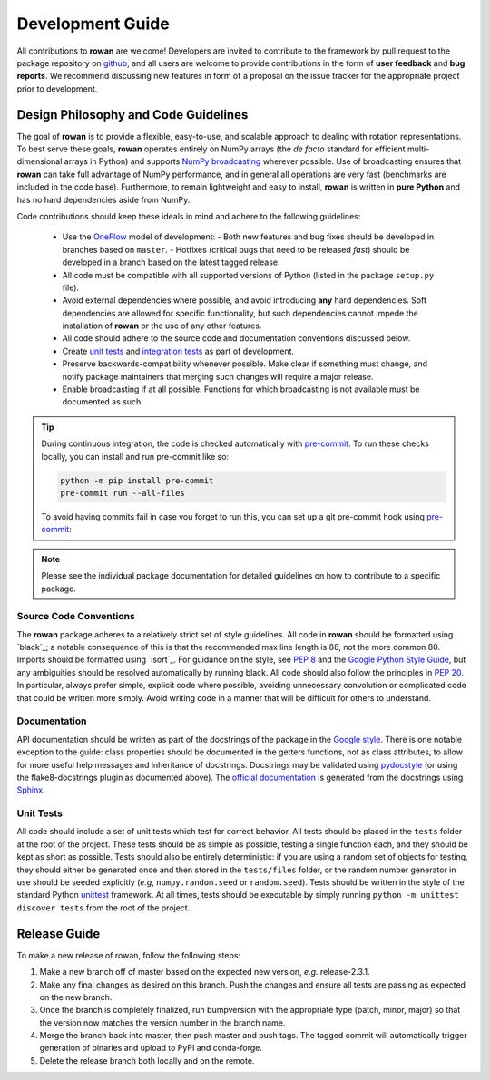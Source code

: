 .. _development:

=================
Development Guide
=================


All contributions to **rowan** are welcome!
Developers are invited to contribute to the framework by pull request to the package repository on `github`_, and all users are welcome to provide contributions in the form of **user feedback** and **bug reports**.
We recommend discussing new features in form of a proposal on the issue tracker for the appropriate project prior to development.


Design Philosophy and Code Guidelines
=====================================

The goal of **rowan** is to provide a flexible, easy-to-use, and scalable approach to dealing with rotation representations.
To best serve these goals, **rowan** operates entirely on NumPy arrays (the *de facto* standard for efficient multi-dimensional arrays in Python) and supports `NumPy broadcasting <https://docs.scipy.org/doc/numpy/user/basics.broadcasting.html>`_ wherever possible.
Use of broadcasting ensures that **rowan** can take full advantage of NumPy performance, and in general all operations are very fast (benchmarks are included in the code base).
Furthermore, to remain lightweight and easy to install, **rowan** is written in **pure Python** and has no hard dependencies aside from NumPy.

Code contributions should keep these ideals in mind and adhere to the following guidelines:

  * Use the OneFlow_ model of development:
    - Both new features and bug fixes should be developed in branches based on ``master``.
    - Hotfixes (critical bugs that need to be released *fast*) should be developed in a branch based on the latest tagged release.
  * All code must be compatible with all supported versions of Python (listed in the package ``setup.py`` file).
  * Avoid external dependencies where possible, and avoid introducing **any** hard dependencies. Soft dependencies are allowed for specific functionality, but such dependencies cannot impede the installation of **rowan** or the use of any other features.
  * All code should adhere to the source code and documentation conventions discussed below.
  * Create `unit tests <https://en.wikipedia.org/wiki/Unit_testing>`_  and `integration tests <https://en.wikipedia.org/wiki/Integration_testing>`_ as part of development.
  * Preserve backwards-compatibility whenever possible. Make clear if something must change, and notify package maintainers that merging such changes will require a major release.
  * Enable broadcasting if at all possible. Functions for which broadcasting is not available must be documented as such.


.. _github: https://github.com/glotzerlab/rowan
.. _OneFlow: https://www.endoflineblog.com/oneflow-a-git-branching-model-and-workflow

.. tip::

    During continuous integration, the code is checked automatically with `pre-commit`_.
    To run these checks locally, you can install and run pre-commit like so:

    .. code-block:: bash

        python -m pip install pre-commit
        pre-commit run --all-files

    To avoid having commits fail in case you forget to run this, you can set up a git pre-commit hook using `pre-commit`_:

    .. code-block:: bash
        pre-commit install

.. _Flake8: http://flake8.pycqa.org/en/latest/
.. _pre-commit: https://pre-commit.com/

.. note::

    Please see the individual package documentation for detailed guidelines on how to contribute to a specific package.


Source Code Conventions
-----------------------

The **rowan** package adheres to a relatively strict set of style guidelines.
All code in **rowan** should be formatted using `black`_; a notable consequence of this is that the recommended max line length is 88, not the more common 80.
Imports should be formatted using `isort`_.
For guidance on the style, see `PEP 8 <https://www.python.org/dev/peps/pep-0008/>`_ and the `Google Python Style Guide <https://google.github.io/styleguide/pyguide.html>`_, but any ambiguities should be resolved automatically by running black.
All code should also follow the principles in `PEP 20 <https://www.python.org/dev/peps/pep-0020/>`_.
In particular, always prefer simple, explicit code where possible, avoiding unnecessary convolution or complicated code that could be written more simply.
Avoid writing code in a manner that will be difficult for others to understand.


Documentation
-------------

API documentation should be written as part of the docstrings of the package in the `Google style <https://google.github.io/styleguide/pyguide.html#383-functions-and-methods>`__.
There is one notable exception to the guide: class properties should be documented in the getters functions, not as class attributes, to allow for more useful help messages and inheritance of docstrings.
Docstrings may be validated using `pydocstyle <http://www.pydocstyle.org/>`__ (or using the flake8-docstrings plugin as documented above).
The `official documentation <https://rowan.readthedocs.io/>`_ is generated from the docstrings using `Sphinx <http://www.sphinx-doc.org/en/stable/index.html>`_.


Unit Tests
----------

All code should include a set of unit tests which test for correct behavior.
All tests should be placed in the ``tests`` folder at the root of the project.
These tests should be as simple as possible, testing a single function each, and they should be kept as short as possible.
Tests should also be entirely deterministic: if you are using a random set of objects for testing, they should either be generated once and then stored in the ``tests/files`` folder, or the random number generator in use should be seeded explicitly (*e.g*, ``numpy.random.seed`` or ``random.seed``).
Tests should be written in the style of the standard Python `unittest <https://docs.python.org/3/library/unittest.html>`_ framework.
At all times, tests should be executable by simply running ``python -m unittest discover tests`` from the root of the project.


Release Guide
=============

To make a new release of rowan, follow the following steps:

#. Make a new branch off of master based on the expected new version, *e.g.*
   release-2.3.1.
#. Make any final changes as desired on this branch. Push the changes and
   ensure all tests are passing as expected on the new branch.
#. Once the branch is completely finalized, run bumpversion with the
   appropriate type (patch, minor, major) so that the version now matches the
   version number in the branch name.
#. Merge the branch back into master, then push master and push tags. The
   tagged commit will automatically trigger generation of binaries and upload
   to PyPI and conda-forge.
#. Delete the release branch both locally and on the remote.

